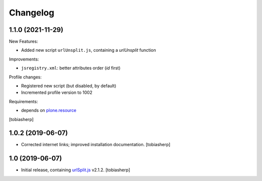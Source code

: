 =========
Changelog
=========


1.1.0 (2021-11-29)
------------------

New Features:

- Added new script ``urlUnsplit.js``, containing a `urlUnsplit` function

Improvements:

- ``jsregistry.xml``: better attributes order (`id` first)

Profile changes:

- Registered new script (but disabled, by default)
- Incremented profile version to 1002

Requirements:

- depends on plone.resource_

[tobiasherp]


1.0.2 (2019-06-07)
------------------

- Corrected internet links; improved installation documentation.
  [tobiasherp]


1.0 (2019-06-07)
----------------

- Initial release, containing urlSplit.js_ v2.1.2.
  [tobiasherp]


.. _urlSplit.js: https://github.com/hans-sperling/urlSplit.js
.. _plone.resource: https://pypi.org/project/plone.resource
